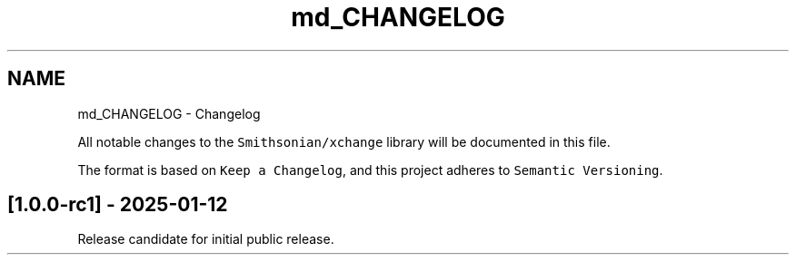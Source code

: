 .TH "md_CHANGELOG" 3 "Version v1.0" "xchange" \" -*- nroff -*-
.ad l
.nh
.SH NAME
md_CHANGELOG \- Changelog 
.PP
 All notable changes to the \fCSmithsonian/xchange\fP library will be documented in this file\&.
.PP
The format is based on \fCKeep a Changelog\fP, and this project adheres to \fCSemantic Versioning\fP\&.
.SH "[1\&.0\&.0-rc1] - 2025-01-12"
.PP
Release candidate for initial public release\&. 

